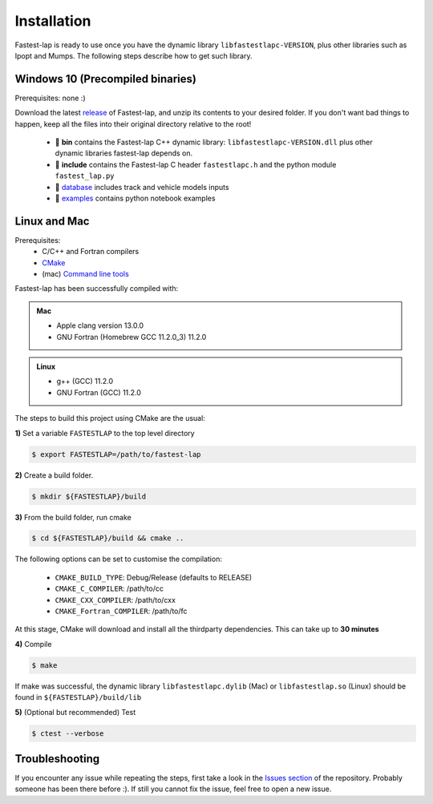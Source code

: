 Installation
============

Fastest-lap is ready to use once you have the dynamic library ``libfastestlapc-VERSION``, plus other libraries such as Ipopt and Mumps. The following steps describe how to get such library. 

Windows 10 (Precompiled binaries)
---------------------------------

Prerequisites: none :)

Download the latest `release <https://github.com/juanmanzanero/fastest-lap/releases>`_ of Fastest-lap, and unzip its contents to your desired folder. If you don't want bad things to happen, keep all the files into their original directory relative to the root!

 * 📁 **bin** contains the Fastest-lap C++ dynamic library: ``libfastestlapc-VERSION.dll`` plus other dynamic libraries fastest-lap depends on. 
 * 📁 **include** contains the Fastest-lap C header ``fastestlapc.h`` and the python module ``fastest_lap.py`` 
 * 📁 `database <https://github.com/juanmanzanero/fastest-lap/tree/main/database>`_ includes track and vehicle models inputs 
 * 📁 `examples <https://github.com/juanmanzanero/fastest-lap/tree/main/examples>`_ contains python notebook examples

.. image:: windows_libraries.png

Linux and Mac 
-------------

.. raw:: html

	<iframe width="560" height="315" src="https://www.youtube.com/embed/F5xsIVLzNak" title="YouTube video player" frameborder="0" allow="accelerometer; autoplay; clipboard-write; encrypted-media; gyroscope; picture-in-picture; web-share" allowfullscreen></iframe>


Prerequisites: 
 * C/C++ and Fortran compilers
 * `CMake <https://cmake.org>`_
 * (mac) `Command line tools <https://www.freecodecamp.org/news/install-xcode-command-line-tools/>`_

Fastest-lap has been successfully compiled with:

.. admonition:: Mac

 * Apple clang version 13.0.0
 * GNU Fortran (Homebrew GCC 11.2.0_3) 11.2.0

.. admonition:: Linux

 * g++ (GCC) 11.2.0
 * GNU Fortran (GCC) 11.2.0


The steps to build this project using CMake are the usual: 

**1)** Set a variable ``FASTESTLAP`` to the top level directory

.. code-block:: console

  $ export FASTESTLAP=/path/to/fastest-lap

**2)** Create a build folder.

.. code-block:: console

  $ mkdir ${FASTESTLAP}/build

**3)** From the build folder, run cmake

.. code-block:: console

  $ cd ${FASTESTLAP}/build && cmake ..

The following options can be set to customise the compilation:

    * ``CMAKE_BUILD_TYPE``: Debug/Release (defaults to RELEASE) 
    * ``CMAKE_C_COMPILER``: /path/to/cc
    * ``CMAKE_CXX_COMPILER``: /path/to/cxx
    * ``CMAKE_Fortran_COMPILER``: /path/to/fc
    

At this stage, CMake will download and install all the thirdparty dependencies. This can take up to **30 minutes**

**4)** Compile

.. code-block:: console

    $ make

If make was successful, the dynamic library ``libfastestlapc.dylib`` (Mac) or ``libfastestlap.so`` (Linux) should be found in ``${FASTESTLAP}/build/lib``

**5)** (Optional but recommended) Test

.. code-block:: console

    $ ctest --verbose


Troubleshooting
---------------

If you encounter any issue while repeating the steps, first take a look in the `Issues section <https://github.com/juanmanzanero/fastest-lap/issues?q=is%3Aissue>`_ of the repository. Probably someone has been there before :). If still you cannot fix the issue, feel free to open a new issue.
